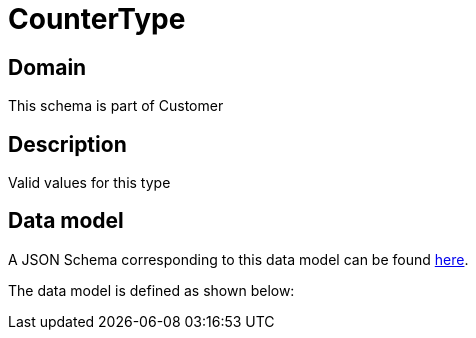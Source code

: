 = CounterType

[#domain]
== Domain

This schema is part of Customer

[#description]
== Description

Valid values for this type


[#data_model]
== Data model

A JSON Schema corresponding to this data model can be found https://tmforum.org[here].

The data model is defined as shown below:


